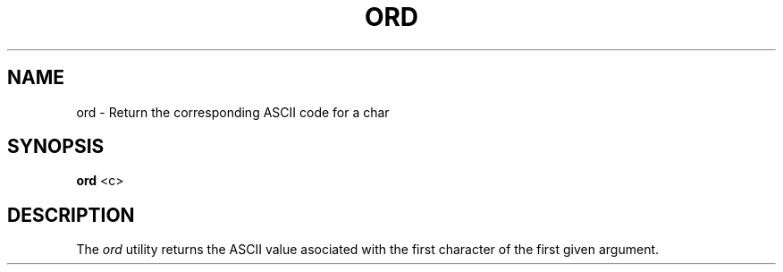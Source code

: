 .TH ORD 1
.SH NAME
ord \- Return the corresponding ASCII code for a char
.SH SYNOPSIS
.B ord
<c>
.SH DESCRIPTION
The
.I ord
utility returns the ASCII value asociated with the first character of the first given argument.
